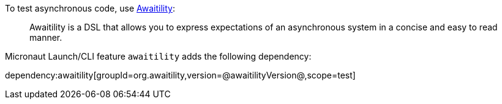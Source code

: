 To test asynchronous code, use https://github.com/awaitility/awaitility[Awaitility]:

____
Awaitility is a DSL that allows you to express expectations of an asynchronous system in a concise and easy to read manner.
____

Micronaut Launch/CLI feature `awaitility` adds the following dependency:

dependency:awaitility[groupId=org.awaitility,version=@awaitilityVersion@,scope=test]


